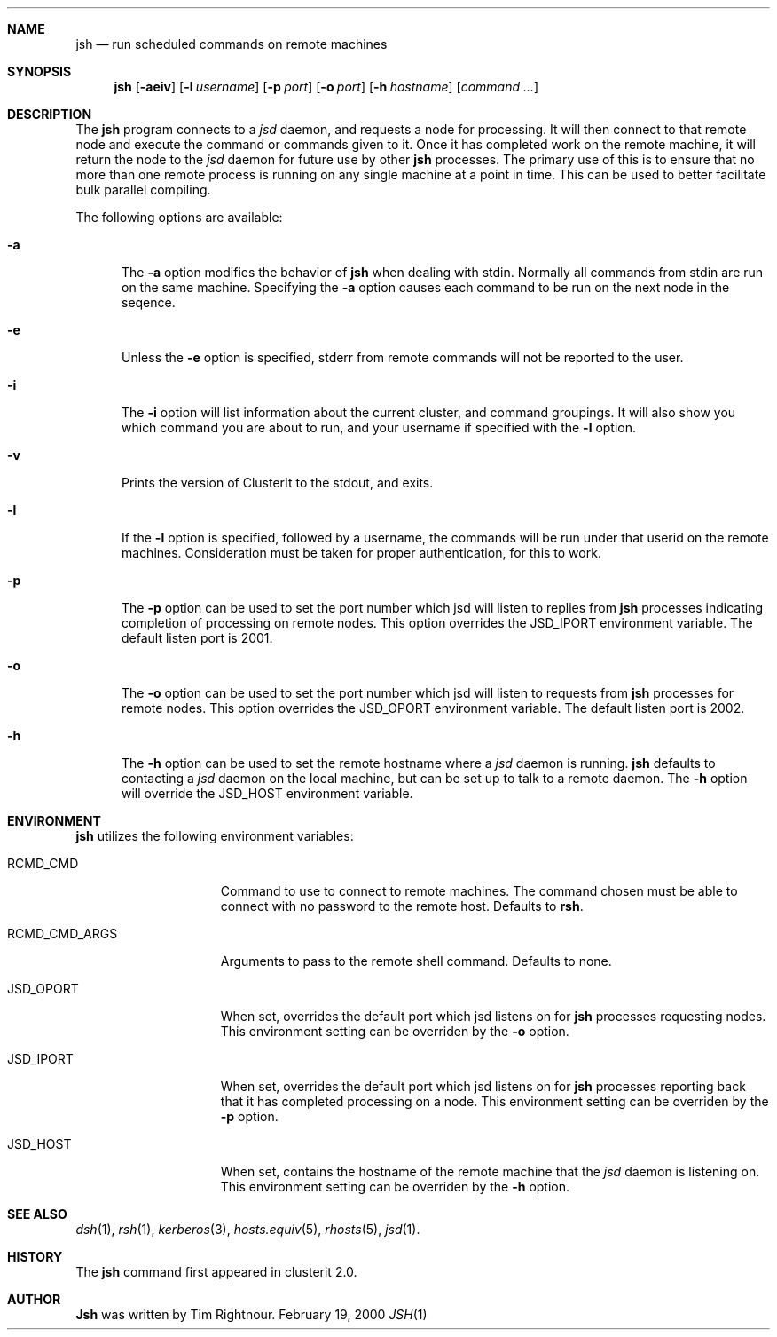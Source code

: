 .\" $Id$
.\" Copyright (c) 1998, 1999, 2000
.\"	Tim Rightnour.  All rights reserved.
.\"
.\" Redistribution and use in source and binary forms, with or without
.\" modification, are permitted provided that the following conditions
.\" are met:
.\" 1. Redistributions of source code must retain the above copyright
.\"    notice, this list of conditions and the following disclaimer.
.\" 2. Redistributions in binary form must reproduce the above copyright
.\"    notice, this list of conditions and the following disclaimer in the
.\"    documentation and/or other materials provided with the distribution.
.\" 3. All advertising materials mentioning features or use of this software
.\"    must display the following acknowledgment:
.\"	This product includes software developed by Tim Rightnour.
.\" 4. The name of Tim Rightnour may not be used to endorse or promote 
.\"    products derived from this software without specific prior written 
.\"    permission.
.\"
.\" THIS SOFTWARE IS PROVIDED BY TIM RIGHTNOUR ``AS IS'' AND
.\" ANY EXPRESS OR IMPLIED WARRANTIES, INCLUDING, BUT NOT LIMITED TO, THE
.\" IMPLIED WARRANTIES OF MERCHANTABILITY AND FITNESS FOR A PARTICULAR PURPOSE
.\" ARE DISCLAIMED.  IN NO EVENT SHALL TIM RIGHTNOUR BE LIABLE
.\" FOR ANY DIRECT, INDIRECT, INCIDENTAL, SPECIAL, EXEMPLARY, OR CONSEQUENTIAL
.\" DAMAGES (INCLUDING, BUT NOT LIMITED TO, PROCUREMENT OF SUBSTITUTE GOODS
.\" OR SERVICES; LOSS OF USE, DATA, OR PROFITS; OR BUSINESS INTERRUPTION)
.\" HOWEVER CAUSED AND ON ANY THEORY OF LIABILITY, WHETHER IN CONTRACT, STRICT
.\" LIABILITY, OR TORT (INCLUDING NEGLIGENCE OR OTHERWISE) ARISING IN ANY WAY
.\" OUT OF THE USE OF THIS SOFTWARE, EVEN IF ADVISED OF THE POSSIBILITY OF
.\" SUCH DAMAGE.
.\"
.\" The following requests are required for all man pages.
.Dd February 19, 2000
.Dt JSH 1
.Sh NAME
.Nm jsh
.Nd run scheduled commands on remote machines
.Sh SYNOPSIS
.Nm
.Op Fl aeiv
.Op Fl l Ar username
.Op Fl p Ar port
.Op Fl o Ar port
.Op Fl h Ar hostname
.Op Ar command ...
.Sh DESCRIPTION
The
.Nm
program connects to a
.Em jsd
daemon, and requests a node for processing.  It will then connect to
that remote node and execute the command or commands given to it.
Once it has completed work on the remote machine, it will return the
node to the
.Em jsd
daemon for future use by other
.Nm
processes.  The primary use of this is to ensure that no more than one 
remote process is running on any single machine at a point in time.
This can be used to better facilitate bulk parallel compiling.
.Pp
The following options are available:
.Bl -tag -width www
.It Fl a
The
.Fl a
option modifies the behavior of
.Nm
when dealing with stdin.  Normally all commands from stdin are run on
the same machine.  Specifying the
.Fl a
option causes each command to be run on the next node in the seqence.
.It Fl e
Unless the
.Fl e
option is specified, stderr from remote commands will not be reported
to the user.
.It Fl i
The
.Fl i
option will list information about the current cluster, and command
groupings. It will also show you which command you are about to run,
and your username if specified with the
.Fl l
option.
.It Fl v
Prints the version of ClusterIt to the stdout, and exits.
.It Fl l
If the
.Fl l
option is specified, followed by a username, the commands will be run under 
that userid on the remote machines.  Consideration must be taken for proper 
authentication, for this to work.
.It Fl p
The
.Fl p
option can be used to set the port number which jsd will listen to
replies from
.Nm
processes indicating completion of processing on remote nodes.  This
option overrides the
.Ev JSD_IPORT
environment variable.  The default listen port is 2001.
.It Fl o
The
.Fl o
option can be used to set the port number which jsd will listen to
requests from
.Nm
processes for remote nodes.  This option overrides the
.Ev JSD_OPORT
environment variable.  The default listen port is 2002.
.It Fl h
The
.Fl h
option can be used to set the remote hostname where a
.Em jsd
daemon is running.
.Nm
defaults to contacting a
.Em jsd
daemon on the local machine, but can be set up to talk to a remote
daemon.  The
.Fl h
option will override the
.Ev JSD_HOST
environment variable.
.El
.Sh ENVIRONMENT
.Nm
utilizes the following environment variables:
.Bl -tag -width "RCMD_CMD_ARGS"
.It Ev RCMD_CMD
Command to use to connect to remote machines.  The command chosen must
be able to connect with no password to the remote host.  Defaults to
.Ic rsh .
.It Ev RCMD_CMD_ARGS
Arguments to pass to the remote shell command.  Defaults to none.
.It Ev JSD_OPORT
When set, overrides the default port which jsd listens on for
.Nm
processes requesting nodes.  This environment setting can be overriden 
by the
.Fl o
option.
.It Ev JSD_IPORT
When set, overrides the default port which jsd listens on for
.Nm
processes reporting back that it has completed processing on a node.
This environment setting can be overriden
by the
.Fl p
option.
.It Ev JSD_HOST
When set, contains the hostname of the remote machine that the
.Em jsd
daemon is listening on.  This environment setting can be overriden by
the
.Fl h
option.
.El
.Sh SEE ALSO
.Xr dsh 1 ,
.Xr rsh 1 ,
.Xr kerberos 3 ,
.Xr hosts.equiv 5 ,
.Xr rhosts 5 ,
.Xr jsd 1 .
.Sh HISTORY
The
.Nm
command first appeared in clusterit 2.0.
.Sh AUTHOR
.Nm Jsh
was written by Tim Rightnour.
